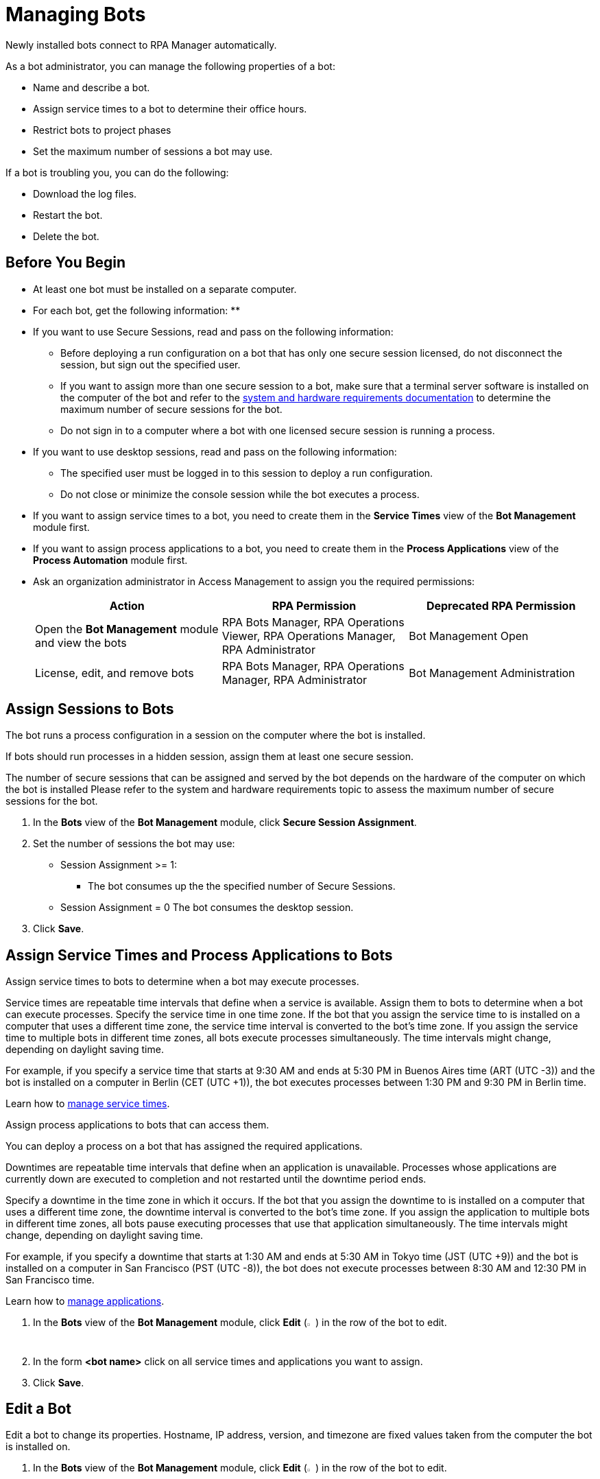 = Managing Bots

Newly installed bots connect to RPA Manager automatically.

As a bot administrator, you can manage the following properties of a bot:

* Name and describe a bot.
* Assign service times to a bot to determine their office hours.
* Restrict bots to project phases
* Set the maximum number of sessions a bot may use.

If a bot is troubling you, you can do the following:

* Download the log files.
* Restart the bot.
* Delete the bot.

== Before You Begin

* At least one bot must be installed on a separate computer.
* For each bot, get the following information:
** 
* If you want to use Secure Sessions, read and pass on the following information:
** Before deploying a run configuration on a bot that has only one secure session licensed, do not disconnect the session, but sign out the specified user. 
** If you want to assign more than one secure session to a bot, make sure that a terminal server software is installed on the computer of the bot and refer to the xref:rpa-bot::hardware-software-requirements#requirements-for-secure-session-technology.adoc[system and hardware requirements documentation] to determine the maximum number of secure sessions for the bot.
** Do not sign in to a computer where a bot with one licensed secure session is running a process.
* If you want to use desktop sessions, read and pass on the following information:
** The specified user must be logged in to this session to deploy a run configuration. 
** Do not close or minimize the console session while the bot executes a process.
* If you want to assign service times to a bot, you need to create them in the *Service Times* view of the *Bot Management* module first.
* If you want to assign process applications to a bot, you need to create them in the *Process Applications* view of the *Process Automation* module first.
* Ask an organization administrator in Access Management to assign you the required permissions:
+
[cols="1,1,1"]
|===
|*Action* |*RPA Permission* | *Deprecated RPA Permission*

|Open the *Bot Management* module and view the bots
|RPA Bots Manager, RPA Operations Viewer, RPA Operations Manager, RPA Administrator
|Bot Management Open

|License, edit, and remove bots
|RPA Bots Manager, RPA Operations Manager, RPA Administrator
|Bot Management Administration

|===

== Assign Sessions to Bots

The bot runs a process configuration in a session on the computer where the bot is installed. 

If bots should run processes in a hidden session, assign them at least one secure session.

The number of secure sessions that can be assigned and served by the bot depends on the hardware of the computer on which the bot is installed
Please refer to the system and hardware requirements topic to assess the maximum number of secure sessions for the bot.

. In the *Bots* view of the *Bot Management* module, click *Secure Session Assignment*.
. Set the number of sessions the bot may use:
+
* Session Assignment >= 1: 
** The bot consumes up the the specified number of Secure Sessions.
* Session Assignment = 0
The bot consumes the desktop session.
. Click *Save*.

[[bot-assign-servicetimes-applications]]
== Assign Service Times and Process Applications to Bots

Assign service times to bots to determine when a bot may execute processes.

Service times are repeatable time intervals that define when a service is available. Assign them to bots to determine when a bot can execute processes.
Specify the service time in one time zone. If the bot that you assign the service time to is installed on a computer that uses a different time zone, the service time interval is converted to the bot’s time zone. If you assign the service time to multiple bots in different time zones, all bots execute processes simultaneously. The time intervals might change, depending on daylight saving time.

For example, if you specify a service time that starts at 9:30 AM and ends at 5:30 PM in Buenos Aires time (ART (UTC -3)) and the bot is installed on a computer in Berlin (CET (UTC +1)), the bot executes processes between 1:30 PM and 9:30 PM in Berlin time.

Learn how to xref:botmanagement-support.adoc#manage-service-times[manage service times].

Assign process applications to bots that can access them.

You can deploy a process on a bot that has assigned the required applications.

Downtimes are repeatable time intervals that define when an application is unavailable. Processes whose applications are currently down are executed to completion and not restarted until the downtime period ends.

Specify a downtime in the time zone in which it occurs. If the bot that you assign the downtime to is installed on a computer that uses a different time zone, the downtime interval is converted to the bot’s time zone. If you assign the application to multiple bots in different time zones, all bots pause executing processes that use that application simultaneously. The time intervals might change, depending on daylight saving time.

For example, if you specify a downtime that starts at 1:30 AM and ends at 5:30 AM in Tokyo time (JST (UTC +9)) and the bot is installed on a computer in San Francisco (PST (UTC -8)), the bot does not execute processes between 8:30 AM and 12:30 PM in San Francisco time.

Learn how to xref:processautomation-prepare-project-application.adoc[manage applications].

. In the *Bots* view of the *Bot Management* module, click *Edit* (image:edit-icon.png[pen-to-paper symbol,1.5%,1.5%]) in the row of the bot to edit.
. In the form *<bot name>* click on all service times and applications you want to assign.
. Click *Save*.

== Edit a Bot

Edit a bot to change its properties. Hostname, IP address, version, and timezone are fixed values taken from the computer the bot is installed on.

. In the *Bots* view of the *Bot Management* module, click *Edit* (image:edit-icon.png[pen-to-paper symbol,1.5%,1.5%]) in the row of the bot to edit.
. Edit the *<bot name>* form.
. Click *Save*.

== Remove a Bot

After deinstallation or reconfiguration, a bot is still shown in the *Bots* view. You need to manually remove the bot from the view. Deleted bots are removed from process configurations. Any active processes are terminated.

. In the *Bots* view of the *Bot Management* module, click *Remove* (image:delete-icon.png[trash symbol,1.5%,1.5%]) in the row of the bot to remove.
. Confirm the removal.

If you accidentally remove a bot that is still being executed, the bot shuts down and the API Key is deleted on the bot's computer. You must uninstall and reinstall the bot with a new API Key. In this case, the licenses, name, description, assigned process applications and service times, and tasks are lost and have to be assigned again.

== See Also

* xref:rpa-bot::hardware-software-requirements.adoc[Hardware and Software Requirements]
* xref:botmanagement-troubleshoot.adoc[Trouble-shooting Bots]
* xref:processautomation-deploy.adoc[Deploying Configurations]
